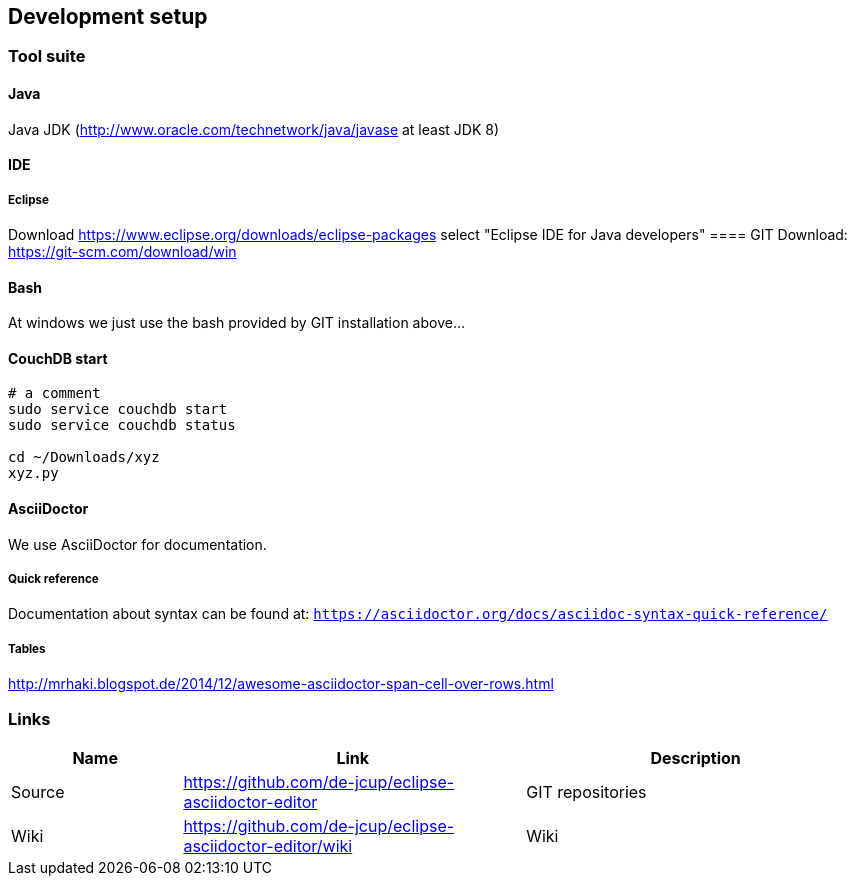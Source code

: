 [[section-development-servers]]
== Development setup
=== Tool suite

==== Java
Java JDK (http://www.oracle.com/technetwork/java/javase at least JDK 8)

==== IDE
===== Eclipse
Download https://www.eclipse.org/downloads/eclipse-packages
select "Eclipse IDE for Java developers"
==== GIT 
Download: https://git-scm.com/download/win

==== Bash
At windows we just use the bash provided by GIT installation above...

==== CouchDB start
----
# a comment
sudo service couchdb start
sudo service couchdb status

cd ~/Downloads/xyz
xyz.py
----

==== AsciiDoctor
We use AsciiDoctor for documentation.

===== Quick reference
Documentation about syntax can be found at:
`https://asciidoctor.org/docs/asciidoc-syntax-quick-reference/`

===== Tables
http://mrhaki.blogspot.de/2014/12/awesome-asciidoctor-span-cell-over-rows.html

=== Links

[options="header",cols="1,2,2"]
|===
   |Name|Link  | Description
   |Source     | https://github.com/de-jcup/eclipse-asciidoctor-editor                   | GIT repositories
   |Wiki       | https://github.com/de-jcup/eclipse-asciidoctor-editor/wiki | Wiki
                                             |Faraday PROD Server (SSH tunnel for port 5985 necessary)
|===
